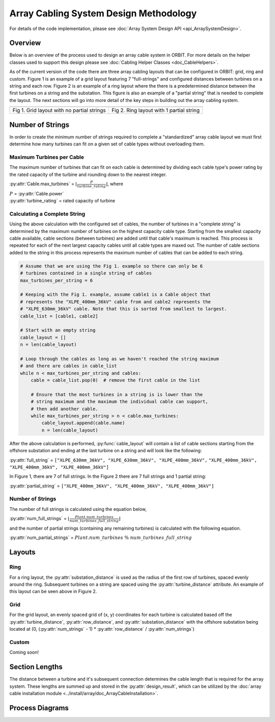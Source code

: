 Array Cabling System Design Methodology
=======================================

For details of the code implementation, please see
:doc:`Array System Design API <api_ArraySystemDesign>`.

Overview
--------

Below is an overview of the process used to design an array cable system in ORBIT.
For more details on the helper classes used to support this design please see
:doc:`Cabling Helper Classes <doc_CableHelpers>`.

As of the current version of the code there are three array cabling layouts
that can be configured in ORBIT: grid, ring and custom. Figure 1 is an example
of a grid layout featuring 7 "full-strings" and configured distances between
turbines on a string and each row. Figure 2 is an example of a ring layout
where the there is a predetermined distance between the first turbines on a
string and the substation. This figure is also an example of a
"partial string" that is needed to complete the layout. The next sections will
go into more detail of the key steps in building out the array cabling system.

+------------------------------------------------------------+---------------------------------------------------------------+
| .. image:: ../../../images/examples/full_grid_example.png  | .. image:: ../../../images/examples/partial_ring_example.png  |
+------------------------------------------------------------+---------------------------------------------------------------+
|    Fig 1. Grid layout with no partial strings              |    Fig 2. Ring layout with 1 partial string                   |
+------------------------------------------------------------+---------------------------------------------------------------+

Number of Strings
-----------------

In order to create the minimum number of strings required to complete a
"standardized" array cable layout we must first determine how many turbines
can fit on a given set of cable types without overloading them.

Maximum Turbines per Cable
~~~~~~~~~~~~~~~~~~~~~~~~~~

The maximum number of turbines that can fit on each cable is determined by
dividing each cable type's power rating by the rated capacity of the turbine
and rounding down to the nearest integer.

:py:attr:`Cable.max_turbines` = :math:`\lfloor\frac{P}{turbine\_rating}\rfloor`,
where

| :math:`P` = :py:attr:`Cable.power`
| :py:attr:`turbine_rating` = rated capacity of turbine

Calculating a Complete String
~~~~~~~~~~~~~~~~~~~~~~~~~~~~~

Using the above calculation with the configured set of cables, the number of
turbines in a "complete string" is determined by the maximum number of turbines
on the highest capacity cable type. Starting from the smallest capacity cable
available, cable sections (between turbines) are added until that cable's
maximum is reached. This process is repeated for each of the next largest
capacity cables until all cable types are maxed out. The number of cable
sections added to the string in this process represents the maximum number of
cables that can be added to each string.

.. code-block:: py
   :name: string-computation

   # Assume that we are using the Fig 1. example so there can only be 6
   # turbines contained in a single string of cables
   max_turbines_per_string = 6

   # Keeping with the Fig 1. example, assume cable1 is a Cable object that
   # represents the "XLPE_400mm_36kV" cable from and cable2 represents the
   # "XLPE_630mm_36kV" cable. Note that this is sorted from smallest to largest.
   cable_list = [cable1, cable2]

   # Start with an empty string
   cable_layout = []
   n = len(cable_layout)

   # Loop through the cables as long as we haven't reached the string maximum
   # and there are cables in cable_list
   while n < max_turbines_per_string and cables:
       cable = cable_list.pop(0)  # remove the first cable in the list

       # Ensure that the most turbines in a string is is lower than the
       # string maximum and the maximum the individual cable can support,
       # then add another cable.
       while max_turbines_per_string > n < cable.max_turbines:
           cable_layout.append(cable.name)
           n = len(cable_layout)


After the above calculation is performed, :py:func:`cable_layout` will contain
a list of cable sections starting from the offshore substation and ending at
the last turbine on a string and will look like the following:

:py:attr:`full_string` = ``["XLPE_630mm_36kV", "XLPE_630mm_36kV", "XLPE_400mm_36kV",``
``"XLPE_400mm_36kV", "XLPE_400mm_36kV", "XLPE_400mm_36kV"]``

In Figure 1, there are 7 of full strings. In the Figure 2 there are 7 full
strings and 1 partial string:

:py:attr:`partial_string` = ``["XLPE_400mm_36kV", "XLPE_400mm_36kV", "XLPE_400mm_36kV"]``

Number of Strings
~~~~~~~~~~~~~~~~~

The number of full strings is calculated using the equation below,

:py:attr:`num_full_strings` = :math:`\lfloor \frac{Plant.num\_turbines}{num\_turbines\_full\_string} \rfloor`

and the number of partial strings (containing any remaining turbines) is
calculated with the following equation.

:py:attr:`num_partial_strings` = :math:`Plant.num\_turbines \ \% \ num\_turbines\_full\_string`

Layouts
-------

Ring
~~~~

For a ring layout, the :py:attr:`substation_distance` is used as the radius of
the first row of turbines, spaced evenly around the ring. Subsequent turbines
on a string are spaced using the :py:attr:`turbine_distance` attribute. An
example of this layout can be seen above in Figure 2.

Grid
~~~~

For the grid layout, an evenly spaced grid of (x, y) coordinates for each
turbine is calculated based off the :py:attr:`turbine_distance`,
:py:attr:`row_distance`, and :py:attr:`substation_distance` with the offshore
substation being located at (0, (:py:attr:`num_strings` - 1) * :py:attr:`row_distance` / :py:attr:`num_strings`)

Custom
~~~~~~

Coming soon!

Section Lengths
---------------

The distance between a turbine and it's subsequent connection determines the
cable length that is required for the array system. These lengths are summed up
and stored in the :py:attr:`design_result`, which can be utilized by the
:doc:`array cable installation module <../install/array/doc_ArrayCableInstallation>`.

Process Diagrams
----------------

.. image:: ../../../images/process_diagrams/ArraySystemDesign.png
